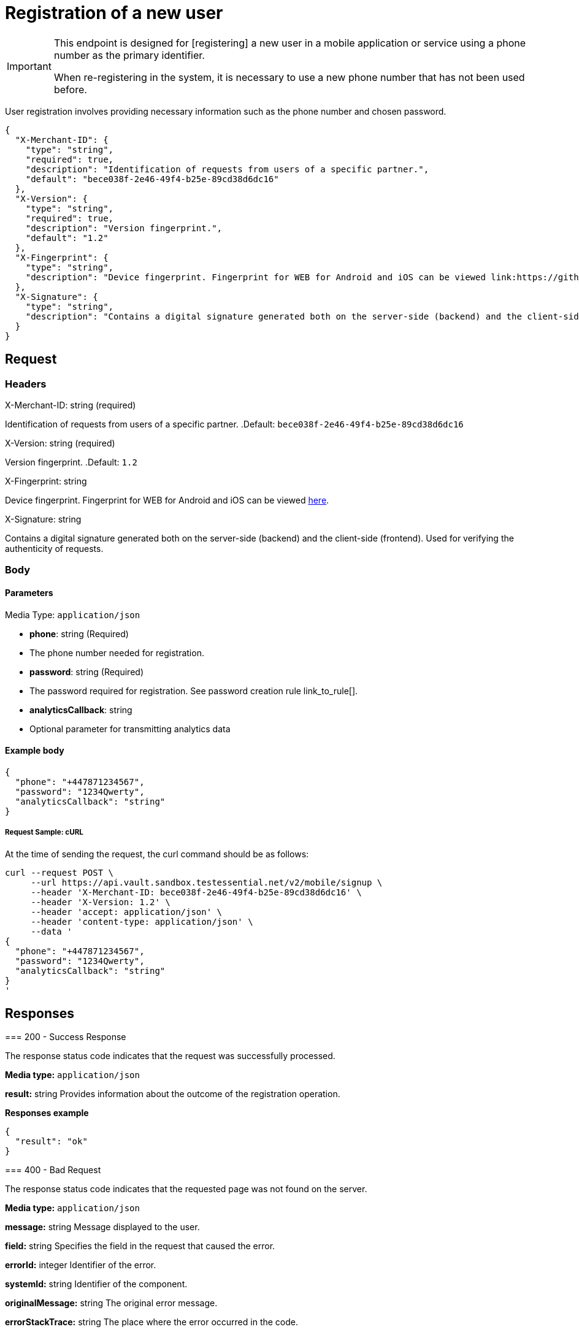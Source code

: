 = Registration of a new user

.This endpoint is designed for [registering] a new user in a mobile application or service using a phone number as the primary identifier.

[IMPORTANT]
====
When re-registering in the system, it is necessary to use a new phone number that has not been used before.
====

User registration involves providing necessary information such as the phone number and chosen password.

[source,json]
----
{
  "X-Merchant-ID": {
    "type": "string",
    "required": true,
    "description": "Identification of requests from users of a specific partner.",
    "default": "bece038f-2e46-49f4-b25e-89cd38d6dc16"
  },
  "X-Version": {
    "type": "string",
    "required": true,
    "description": "Version fingerprint.",
    "default": "1.2"
  },
  "X-Fingerprint": {
    "type": "string",
    "description": "Device fingerprint. Fingerprint for WEB for Android and iOS can be viewed link:https://github.com/crypterium-com/api-vault.wiki.git[here]."
  },
  "X-Signature": {
    "type": "string",
    "description": "Contains a digital signature generated both on the server-side (backend) and the client-side (frontend). Used for verifying the authenticity of requests."
  }
}
----

== Request

=== Headers

.X-Merchant-ID: string (required)
Identification of requests from users of a specific partner.
.Default: `bece038f-2e46-49f4-b25e-89cd38d6dc16`

.X-Version: string (required)
Version fingerprint.
.Default: `1.2`

.X-Fingerprint: string
Device fingerprint. Fingerprint for WEB for Android and iOS can be viewed link:https://github.com/crypterium-com/api-vault.wiki.git[here].

.X-Signature: string
Contains a digital signature generated both on the server-side (backend) and the client-side (frontend). Used for verifying the authenticity of requests.

=== Body

.Media Type: `application/json`

==== Parameters

- *phone*: string (Required)
- The phone number needed for registration.

- *password*: string (Required)
- The password required for registration. See password creation rule link_to_rule[].

- *analyticsCallback*: string
- Optional parameter for transmitting analytics data

==== **Example body**

[source,json]
----
{
  "phone": "+447871234567",
  "password": "1234Qwerty",
  "analyticsCallback": "string"
}
----

===== **Request Sample: cURL**

At the time of sending the request, the curl command should be as follows:

[source,curl]
----
curl --request POST \
     --url https://api.vault.sandbox.testessential.net/v2/mobile/signup \
     --header 'X-Merchant-ID: bece038f-2e46-49f4-b25e-89cd38d6dc16' \
     --header 'X-Version: 1.2' \
     --header 'accept: application/json' \
     --header 'content-type: application/json' \
     --data '
{
  "phone": "+447871234567",
  "password": "1234Qwerty",
  "analyticsCallback": "string"
}
'
----

== Responses

[.collapsible]
====
=== 200 - Success Response

The response status code indicates that the request was successfully processed.

[.collapsible-content]
**Media type:** `application/json`

*result:* string
Provides information about the outcome of the registration operation.

**Responses example**
[source,json]
----
{
  "result": "ok"
}
----

====

[.collapsible]
====
=== 400 - Bad Request

The response status code indicates that the requested page was not found on the server.

[.collapsible-content]
**Media type:** `application/json`

*message:* string
Message displayed to the user.

*field:* string
Specifies the field in the request that caused the error.

*errorId:* integer
Identifier of the error.

*systemId:* string
Identifier of the component.

*originalMessage:* string
The original error message.

*errorStackTrace:* string
The place where the error occurred in the code.

*data:* object
Additional data related to the error, structured as key-value pairs.
- **additionalProp1:** object
- **additionalProp2:** object
- **additionalProp3:** object

*error:* string
Identifier of the error.

**Responses example**
[source,json]
----
{
  "error": "COMMON",
  "errorId": 0,
  "message": "Sorry for inconvenience. We're fixing the issue. If you have urgent questions, contact support",
  "systemId": "core"
}
----

====

[.collapsible]
====
=== 403 - Account Duplication (Phone Number Uniqueness Check)

Errors related to account duplication and phone number uniqueness check.

If a user attempts to register with a phone number already in the database, they will not receive an error message during the waiting period for SMS confirmation. This is a security measure to prevent unauthorized access to accounts.
====

